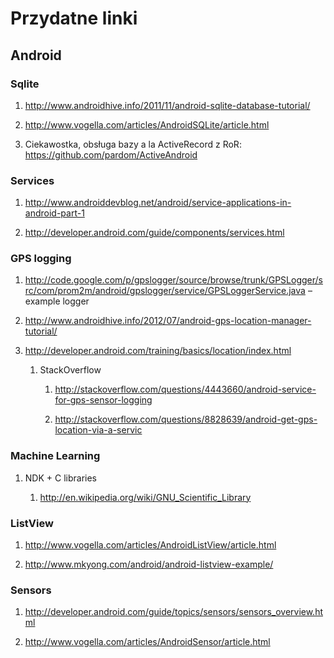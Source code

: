 #+STARTUP: hidestars

* Przydatne linki
** Android
*** Sqlite
**** http://www.androidhive.info/2011/11/android-sqlite-database-tutorial/
**** http://www.vogella.com/articles/AndroidSQLite/article.html
**** Ciekawostka, obsługa bazy a la ActiveRecord z RoR: https://github.com/pardom/ActiveAndroid
*** Services
**** http://www.androiddevblog.net/android/service-applications-in-android-part-1
**** http://developer.android.com/guide/components/services.html
*** GPS logging
**** http://code.google.com/p/gpslogger/source/browse/trunk/GPSLogger/src/com/prom2m/android/gpslogger/service/GPSLoggerService.java -- example logger
**** http://www.androidhive.info/2012/07/android-gps-location-manager-tutorial/
**** http://developer.android.com/training/basics/location/index.html
***** StackOverflow
****** http://stackoverflow.com/questions/4443660/android-service-for-gps-sensor-logging
****** http://stackoverflow.com/questions/8828639/android-get-gps-location-via-a-servic
*** Machine Learning
**** NDK + C libraries
***** http://en.wikipedia.org/wiki/GNU_Scientific_Library
*** ListView
**** http://www.vogella.com/articles/AndroidListView/article.html
**** http://www.mkyong.com/android/android-listview-example/
*** Sensors
**** http://developer.android.com/guide/topics/sensors/sensors_overview.html
**** http://www.vogella.com/articles/AndroidSensor/article.html
